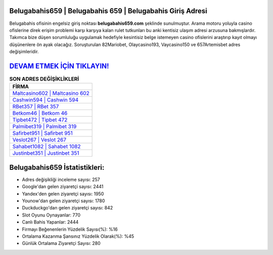 ﻿Belugabahis659 | Belugabahis 659 | Belugabahis Giriş Adresi
===================================

.. image:: images/belugabahis-giris.jpg
   :width: 600
   
Belugabahis ofisinin engelsiz giriş noktası **belugabahis659.com** şeklinde sunulmuştur. Arama motoru yoluyla casino ofislerine direk erişim problemi karşı karşıya kalan rulet tutkunları bu anki kentisiz ulaşım adresi arzusuna bakmışlardır. Takımca bize düşen sorumluluğu uygulamak hedefiyle kesintisiz belge istemeyen casino ofislerini araştırıp kayıt olmayı düşünenlere ön ayak olacağız. Soruşturulan 82Mariobet, Olaycasino193, Vaycasino150 ve 657Artemisbet adres değişimleridir.

`DEVAM ETMEK İÇİN TIKLAYIN! <https://uclck.me/gonow>`_
==============

.. list-table:: **SON ADRES DEĞİŞİKLİKLERİ**
   :widths: 100
   :header-rows: 1

   * - FİRMA
   * - `Maltcasino602 | Maltcasino 602 <maltcasino602-maltcasino-602-maltcasino-giris-adresi.html>`_
   * - `Cashwin594 | Cashwin 594 <cashwin594-cashwin-594-cashwin-giris-adresi.html>`_
   * - `RBet357 | RBet 357 <rbet357-rbet-357-rbet-giris-adresi.html>`_	 
   * - `Betkom46 | Betkom 46 <betkom46-betkom-46-betkom-giris-adresi.html>`_	 
   * - `Tipbet472 | Tipbet 472 <tipbet472-tipbet-472-tipbet-giris-adresi.html>`_ 
   * - `Palmibet319 | Palmibet 319 <palmibet319-palmibet-319-palmibet-giris-adresi.html>`_
   * - `Safirbet951 | Safirbet 951 <safirbet951-safirbet-951-safirbet-giris-adresi.html>`_	 
   * - `Veslot267 | Veslot 267 <veslot267-veslot-267-veslot-giris-adresi.html>`_
   * - `Sahabet1082 | Sahabet 1082 <sahabet1082-sahabet-1082-sahabet-giris-adresi.html>`_
   * - `Justinbet351 | Justinbet 351 <justinbet351-justinbet-351-justinbet-giris-adresi.html>`_
	 
Belugabahis659 İstatistikleri:
===================================	 
* Adres değişikliği inceleme sayısı: 257
* Google'dan gelen ziyaretçi sayısı: 2441
* Yandex'den gelen ziyaretçi sayısı: 1950
* Younow'dan gelen ziyaretçi sayısı: 1780
* Duckduckgo'dan gelen ziyaretçi sayısı: 842
* Slot Oyunu Oynayanlar: 770
* Canlı Bahis Yapanlar: 2444
* Firmayı Beğenenlerin Yüzdelik Sayısı(%): %16
* Ortalama Kazanma Şansınız Yüzdelik Olarak(%): %45
* Günlük Ortalama Ziyaretçi Sayısı: 280

